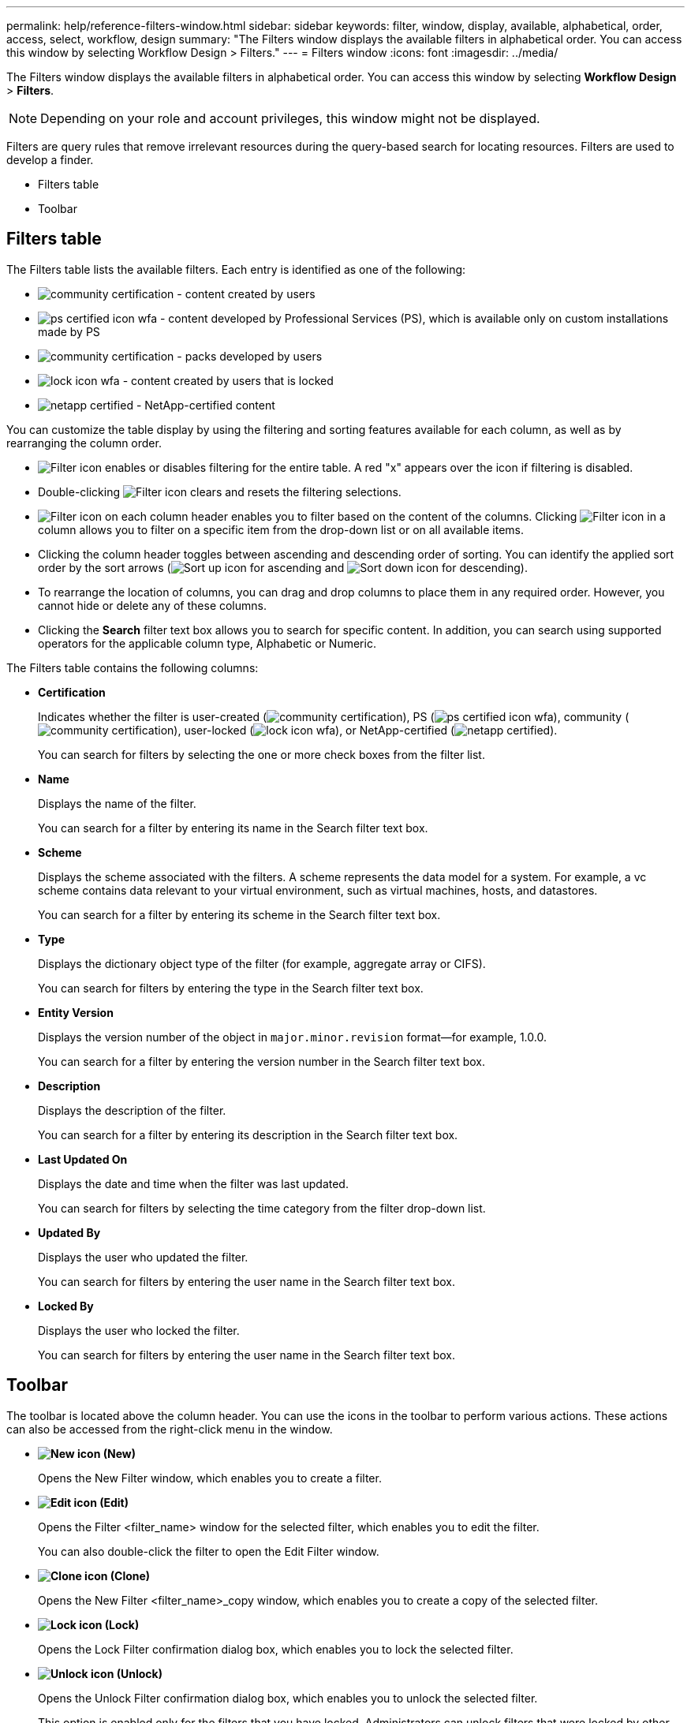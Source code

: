 ---
permalink: help/reference-filters-window.html
sidebar: sidebar
keywords: filter, window, display, available, alphabetical, order, access, select, workflow, design
summary: "The Filters window displays the available filters in alphabetical order. You can access this window by selecting Workflow Design > Filters."
---
= Filters window
:icons: font
:imagesdir: ../media/

[.lead]
The Filters window displays the available filters in alphabetical order. You can access this window by selecting *Workflow Design* > *Filters*.

NOTE: Depending on your role and account privileges, this window might not be displayed.

Filters are query rules that remove irrelevant resources during the query-based search for locating resources. Filters are used to develop a finder.

* Filters table
* Toolbar

== Filters table

The Filters table lists the available filters. Each entry is identified as one of the following:

* image:../media/community_certification.gif[] - content created by users
* image:../media/ps_certified_icon_wfa.gif[] - content developed by Professional Services (PS), which is available only on custom installations made by PS
* image:../media/community_certification.gif[] - packs developed by users
* image:../media/lock_icon_wfa.gif[] - content created by users that is locked
* image:../media/netapp_certified.gif[] - NetApp-certified content

You can customize the table display by using the filtering and sorting features available for each column, as well as by rearranging the column order.

* image:../media/filter_icon_wfa.gif[Filter icon] enables or disables filtering for the entire table. A red "x" appears over the icon if filtering is disabled.
* Double-clicking image:../media/filter_icon_wfa.gif[Filter icon] clears and resets the filtering selections.
* image:../media/wfa_filter_icon.gif[Filter icon] on each column header enables you to filter based on the content of the columns. Clicking image:../media/wfa_filter_icon.gif[Filter icon] in a column allows you to filter on a specific item from the drop-down list or on all available items.
* Clicking the column header toggles between ascending and descending order of sorting. You can identify the applied sort order by the sort arrows (image:../media/wfa_sortarrow_up_icon.gif[Sort up icon] for ascending and image:../media/wfa_sortarrow_down_icon.gif[Sort down icon] for descending).
* To rearrange the location of columns, you can drag and drop columns to place them in any required order. However, you cannot hide or delete any of these columns.
* Clicking the *Search* filter text box allows you to search for specific content. In addition, you can search using supported operators for the applicable column type, Alphabetic or Numeric.

The Filters table contains the following columns:

* *Certification*
+
Indicates whether the filter is user-created (image:../media/community_certification.gif[]), PS (image:../media/ps_certified_icon_wfa.gif[]), community (image:../media/community_certification.gif[]), user-locked (image:../media/lock_icon_wfa.gif[]), or NetApp-certified (image:../media/netapp_certified.gif[]).
+
You can search for filters by selecting the one or more check boxes from the filter list.

* *Name*
+
Displays the name of the filter.
+
You can search for a filter by entering its name in the Search filter text box.

* *Scheme*
+
Displays the scheme associated with the filters. A scheme represents the data model for a system. For example, a vc scheme contains data relevant to your virtual environment, such as virtual machines, hosts, and datastores.
+
You can search for a filter by entering its scheme in the Search filter text box.

* *Type*
+
Displays the dictionary object type of the filter (for example, aggregate array or CIFS).
+
You can search for filters by entering the type in the Search filter text box.

* *Entity Version*
+
Displays the version number of the object in `major.minor.revision` format--for example, 1.0.0.
+
You can search for a filter by entering the version number in the Search filter text box.

* *Description*
+
Displays the description of the filter.
+
You can search for a filter by entering its description in the Search filter text box.

* *Last Updated On*
+
Displays the date and time when the filter was last updated.
+
You can search for filters by selecting the time category from the filter drop-down list.

* *Updated By*
+
Displays the user who updated the filter.
+
You can search for filters by entering the user name in the Search filter text box.

* *Locked By*
+
Displays the user who locked the filter.
+
You can search for filters by entering the user name in the Search filter text box.

== Toolbar

The toolbar is located above the column header. You can use the icons in the toolbar to perform various actions. These actions can also be accessed from the right-click menu in the window.

* *image:../media/new_wfa_icon.gif[New icon] (New)*
+
Opens the New Filter window, which enables you to create a filter.

* *image:../media/edit_wfa_icon.gif[Edit icon] (Edit)*
+
Opens the Filter <filter_name> window for the selected filter, which enables you to edit the filter.
+
You can also double-click the filter to open the Edit Filter window.

* *image:../media/clone_wfa_icon.gif[Clone icon] (Clone)*
+
Opens the New Filter <filter_name>_copy window, which enables you to create a copy of the selected filter.

* *image:../media/lock_wfa_icon.gif[Lock icon] (Lock)*
+
Opens the Lock Filter confirmation dialog box, which enables you to lock the selected filter.

* *image:../media/unlock_wfa_icon.gif[Unlock icon] (Unlock)*
+
Opens the Unlock Filter confirmation dialog box, which enables you to unlock the selected filter.
+
This option is enabled only for the filters that you have locked. Administrators can unlock filters that were locked by other users.

* *image:../media/delete_wfa_icon.gif[Delete icon] (Delete)*
+
Opens the Delete Filter confirmation dialog box, which enables you to delete the selected user-created filter.
+
NOTE: You cannot delete a WFA filter, PS filter, or sample filter.

* *image:../media/export_wfa_icon.gif[Export icon] (Export)*
+
Enables you to export the selected user-created filter.
+
NOTE: You cannot export a WFA filter, PS filter, or sample filter.

* *image:../media/test_wfa_icon.gif[test icon] (Test)*
+
Opens the Test Filter dialog box, which enables you to test the selected filter.

* *image:../media/add_to_pack.png[add to pack icon] (Add To Pack)*
+
Opens the Add To Pack Filters dialog box, which enables you to add the filter and its dependable entities to a pack, which is editable.
+
NOTE: The Add To Pack feature is enabled only for filters for which the certification is set to None.

* *image:../media/remove_from_pack.png[remove from pack icon] (Remove From Pack)*
+
Opens the Remove From Pack Filters dialog box for the selected filter, which enables you to delete or remove the filter from the pack.
+
NOTE: The Remove From Pack feature is enabled only for filters for which the certification is set to None.
